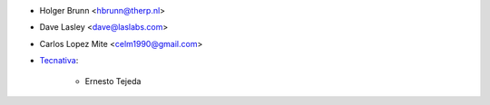 * Holger Brunn <hbrunn@therp.nl>
* Dave Lasley <dave@laslabs.com>
* Carlos Lopez Mite <celm1990@gmail.com>
* `Tecnativa <https://www.tecnativa.com>`_:

    * Ernesto Tejeda